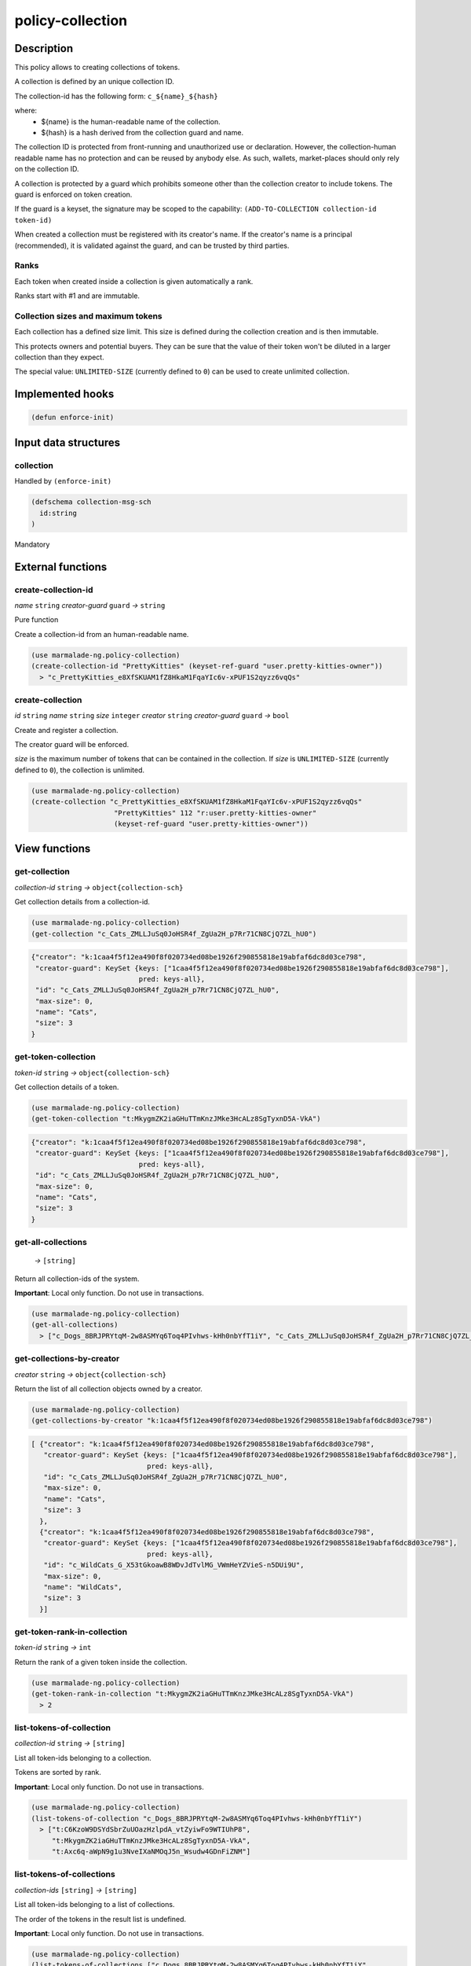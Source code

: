 .. _POLICY-COLLECTION:

policy-collection
-----------------

Description
^^^^^^^^^^^

This policy allows to creating collections of tokens.

A collection is defined by an unique collection ID.

The collection-id has the following form: ``c_${name}_${hash}``

where:
  - ${name} is the human-readable name of the collection.
  - ${hash} is a hash derived from the collection guard and name.

The collection ID is protected from front-running and unauthorized use or declaration.
However, the collection-human readable name has no protection and can be reused by anybody else.
As such, wallets, market-places should only rely on the collection ID.


A collection is protected by a guard which prohibits someone other than the collection
creator to include tokens. The guard is enforced on token creation.

If the guard is a keyset, the signature may be scoped to the capability:
``(ADD-TO-COLLECTION collection-id token-id)``

When created a collection must be registered with its creator's name.
If the creator's name is a principal (recommended), it is validated against the guard, and can
be trusted by third parties.


Ranks
~~~~~
Each token when created inside a collection is given automatically a rank.

Ranks start with #1 and are immutable.


Collection sizes and maximum tokens
~~~~~~~~~~~~~~~~~~~~~~~~~~~~~~~~~~~
Each collection has a defined size limit. This size is defined during the collection
creation and is then immutable.

This protects owners and potential buyers. They can be sure that the value of their token
won't be diluted in a larger collection than they expect.

The special value: ``UNLIMITED-SIZE`` (currently defined to ``0``) can be used to
create unlimited collection.


Implemented hooks
^^^^^^^^^^^^^^^^^

.. code:: lisp

  (defun enforce-init)

Input data structures
^^^^^^^^^^^^^^^^^^^^^
collection
~~~~~~~~~~
Handled by ``(enforce-init)``

.. code:: lisp

  (defschema collection-msg-sch
    id:string
  )

Mandatory



External functions
^^^^^^^^^^^^^^^^^^
create-collection-id
~~~~~~~~~~~~~~~~~~~~
*name* ``string`` *creator-guard* ``guard`` *→* ``string``

Pure function

Create a collection-id from an human-readable name.

.. code:: lisp

  (use marmalade-ng.policy-collection)
  (create-collection-id "PrettyKitties" (keyset-ref-guard "user.pretty-kitties-owner"))
    > "c_PrettyKitties_e8XfSKUAM1fZ8HkaM1FqaYIc6v-xPUF1S2qyzz6vqQs"

create-collection
~~~~~~~~~~~~~~~~~
*id* ``string`` *name* ``string`` *size* ``integer`` *creator* ``string`` *creator-guard* ``guard`` *→* ``bool``

Create and register a collection.

The creator guard will be enforced.

*size* is the maximum number of tokens that can be contained in the collection.
If *size* is ``UNLIMITED-SIZE`` (currently defined to ``0``), the collection is unlimited.

.. code:: lisp

  (use marmalade-ng.policy-collection)
  (create-collection "c_PrettyKitties_e8XfSKUAM1fZ8HkaM1FqaYIc6v-xPUF1S2qyzz6vqQs"
                      "PrettyKitties" 112 "r:user.pretty-kitties-owner"
                      (keyset-ref-guard "user.pretty-kitties-owner"))

View functions
^^^^^^^^^^^^^^
get-collection
~~~~~~~~~~~~~~
*collection-id* ``string`` *→* ``object{collection-sch}``

Get collection details from a collection-id.

.. code:: lisp

  (use marmalade-ng.policy-collection)
  (get-collection "c_Cats_ZMLLJuSq0JoHSR4f_ZgUa2H_p7Rr71CN8CjQ7ZL_hU0")

.. code::

  {"creator": "k:1caa4f5f12ea490f8f020734ed08be1926f290855818e19abfaf6dc8d03ce798",
   "creator-guard": KeySet {keys: ["1caa4f5f12ea490f8f020734ed08be1926f290855818e19abfaf6dc8d03ce798"],
                            pred: keys-all},
   "id": "c_Cats_ZMLLJuSq0JoHSR4f_ZgUa2H_p7Rr71CN8CjQ7ZL_hU0",
   "max-size": 0,
   "name": "Cats",
   "size": 3
  }

.. _POLICY-COLLECTION-GET-TOKEN-COLLECTION:

get-token-collection
~~~~~~~~~~~~~~~~~~~~
*token-id* ``string`` *→* ``object{collection-sch}``

Get collection details of a token.

.. code:: lisp

  (use marmalade-ng.policy-collection)
  (get-token-collection "t:MkygmZK2iaGHuTTmKnzJMke3HcALz8SgTyxnD5A-VkA")

.. code::

  {"creator": "k:1caa4f5f12ea490f8f020734ed08be1926f290855818e19abfaf6dc8d03ce798",
   "creator-guard": KeySet {keys: ["1caa4f5f12ea490f8f020734ed08be1926f290855818e19abfaf6dc8d03ce798"],
                            pred: keys-all},
   "id": "c_Cats_ZMLLJuSq0JoHSR4f_ZgUa2H_p7Rr71CN8CjQ7ZL_hU0",
   "max-size": 0,
   "name": "Cats",
   "size": 3
  }

get-all-collections
~~~~~~~~~~~~~~~~~~~~
  *→* ``[string]``

Return all collection-ids of the system.

**Important**: Local only function. Do not use in transactions.

.. code:: lisp

  (use marmalade-ng.policy-collection)
  (get-all-collections)
    > ["c_Dogs_8BRJPRYtqM-2w8ASMYq6Toq4PIvhws-kHh0nbYfT1iY", "c_Cats_ZMLLJuSq0JoHSR4f_ZgUa2H_p7Rr71CN8CjQ7ZL_hU0"]


get-collections-by-creator
~~~~~~~~~~~~~~~~~~~~~~~~~~
*creator* ``string`` *→* ``object{collection-sch}``

Return the list of all collection objects owned by a creator.

.. code:: lisp

  (use marmalade-ng.policy-collection)
  (get-collections-by-creator "k:1caa4f5f12ea490f8f020734ed08be1926f290855818e19abfaf6dc8d03ce798")

.. code::

  [ {"creator": "k:1caa4f5f12ea490f8f020734ed08be1926f290855818e19abfaf6dc8d03ce798",
     "creator-guard": KeySet {keys: ["1caa4f5f12ea490f8f020734ed08be1926f290855818e19abfaf6dc8d03ce798"],
                              pred: keys-all},
     "id": "c_Cats_ZMLLJuSq0JoHSR4f_ZgUa2H_p7Rr71CN8CjQ7ZL_hU0",
     "max-size": 0,
     "name": "Cats",
     "size": 3
    },
    {"creator": "k:1caa4f5f12ea490f8f020734ed08be1926f290855818e19abfaf6dc8d03ce798",
     "creator-guard": KeySet {keys: ["1caa4f5f12ea490f8f020734ed08be1926f290855818e19abfaf6dc8d03ce798"],
                              pred: keys-all},
     "id": "c_WildCats_G_X53tGkoawB8WDvJdTvlMG_VWmHeYZVieS-n5DUi9U",
     "max-size": 0,
     "name": "WildCats",
     "size": 3
    }]


get-token-rank-in-collection
~~~~~~~~~~~~~~~~~~~~~~~~~~~~
*token-id* ``string`` *→* ``int``

Return the rank of a given token inside the collection.

.. code:: lisp

  (use marmalade-ng.policy-collection)
  (get-token-rank-in-collection "t:MkygmZK2iaGHuTTmKnzJMke3HcALz8SgTyxnD5A-VkA")
    > 2


list-tokens-of-collection
~~~~~~~~~~~~~~~~~~~~~~~~~
*collection-id* ``string`` *→* ``[string]``

List all token-ids belonging to a collection.

Tokens are sorted by rank.

**Important**: Local only function. Do not use in transactions.

.. code:: lisp

  (use marmalade-ng.policy-collection)
  (list-tokens-of-collection "c_Dogs_8BRJPRYtqM-2w8ASMYq6Toq4PIvhws-kHh0nbYfT1iY")
    > ["t:C6KzoW9DSYdSbrZuUOazHzlpdA_vtZyiwFo9WTIUhP8",
       "t:MkygmZK2iaGHuTTmKnzJMke3HcALz8SgTyxnD5A-VkA",
       "t:Axc6q-aWpN9g1u3NveIXaNMOqJ5n_Wsudw4GDnFiZNM"]


list-tokens-of-collections
~~~~~~~~~~~~~~~~~~~~~~~~~~
*collection-ids* ``[string]`` *→* ``[string]``

List all token-ids belonging to a list of collections.

The order of the tokens in the result list is undefined.


**Important**: Local only function. Do not use in transactions.

.. code:: lisp

  (use marmalade-ng.policy-collection)
  (list-tokens-of-collections ["c_Dogs_8BRJPRYtqM-2w8ASMYq6Toq4PIvhws-kHh0nbYfT1iY",
                               "c_Cats_ZMLLJuSq0JoHSR4f_ZgUa2H_p7Rr71CN8CjQ7ZL_hU0"])
    > ["t:C6KzoW9DSYdSbrZuUOazHzlpdA_vtZyiwFo9WTIUhP8",
       "t:MkygmZK2iaGHuTTmKnzJMke3HcALz8SgTyxnD5A-VkA",
       "t:Axc6q-aWpN9g1u3NveIXaNMOqJ5n_Wsudw4GDnFiZNM"]


Events
^^^^^^
CREATE-COLLECTION
~~~~~~~~~~~~~~~~~
*collection-id* ``string`` *collection-name* ``string`` *collection-size* ``integer`` *creator* ``string``

Emitted when a collection is created.


ADD-TO-COLLECTION
~~~~~~~~~~~~~~~~~
*collection-id* ``string`` *token-id* ``string``

Emitted when a token is added to a collection.
